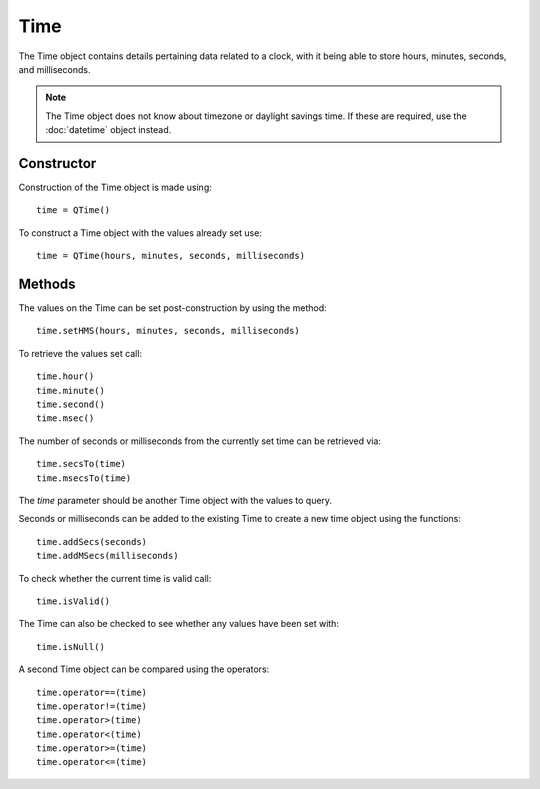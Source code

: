 Time
====
The Time object contains details pertaining data related to a clock, with it being able to store hours, minutes, seconds, and milliseconds.

.. note::

  The Time object does not know about timezone or daylight savings time. If these are required, use the :doc:`datetime` object instead.

===========
Constructor
===========
Construction of the Time object is made using::

  time = QTime()

To construct a Time object with the values already set use::

  time = QTime(hours, minutes, seconds, milliseconds)

=======
Methods
=======
The values on the Time can be set post-construction by using the method::

  time.setHMS(hours, minutes, seconds, milliseconds)

To retrieve the values set call::

  time.hour()
  time.minute()
  time.second()
  time.msec()

The number of seconds or milliseconds from the currently set time can be retrieved via::

  time.secsTo(time)
  time.msecsTo(time)

The *time* parameter should be another Time object with the values to query.

Seconds or milliseconds can be added to the existing Time to create a new time object using the functions::

  time.addSecs(seconds)
  time.addMSecs(milliseconds)

To check whether the current time is valid call::

  time.isValid()

The Time can also be checked to see whether any values have been set with::

  time.isNull()

A second Time object can be compared using the operators::

  time.operator==(time)
  time.operator!=(time)
  time.operator>(time)
  time.operator<(time)
  time.operator>=(time)
  time.operator<=(time)
